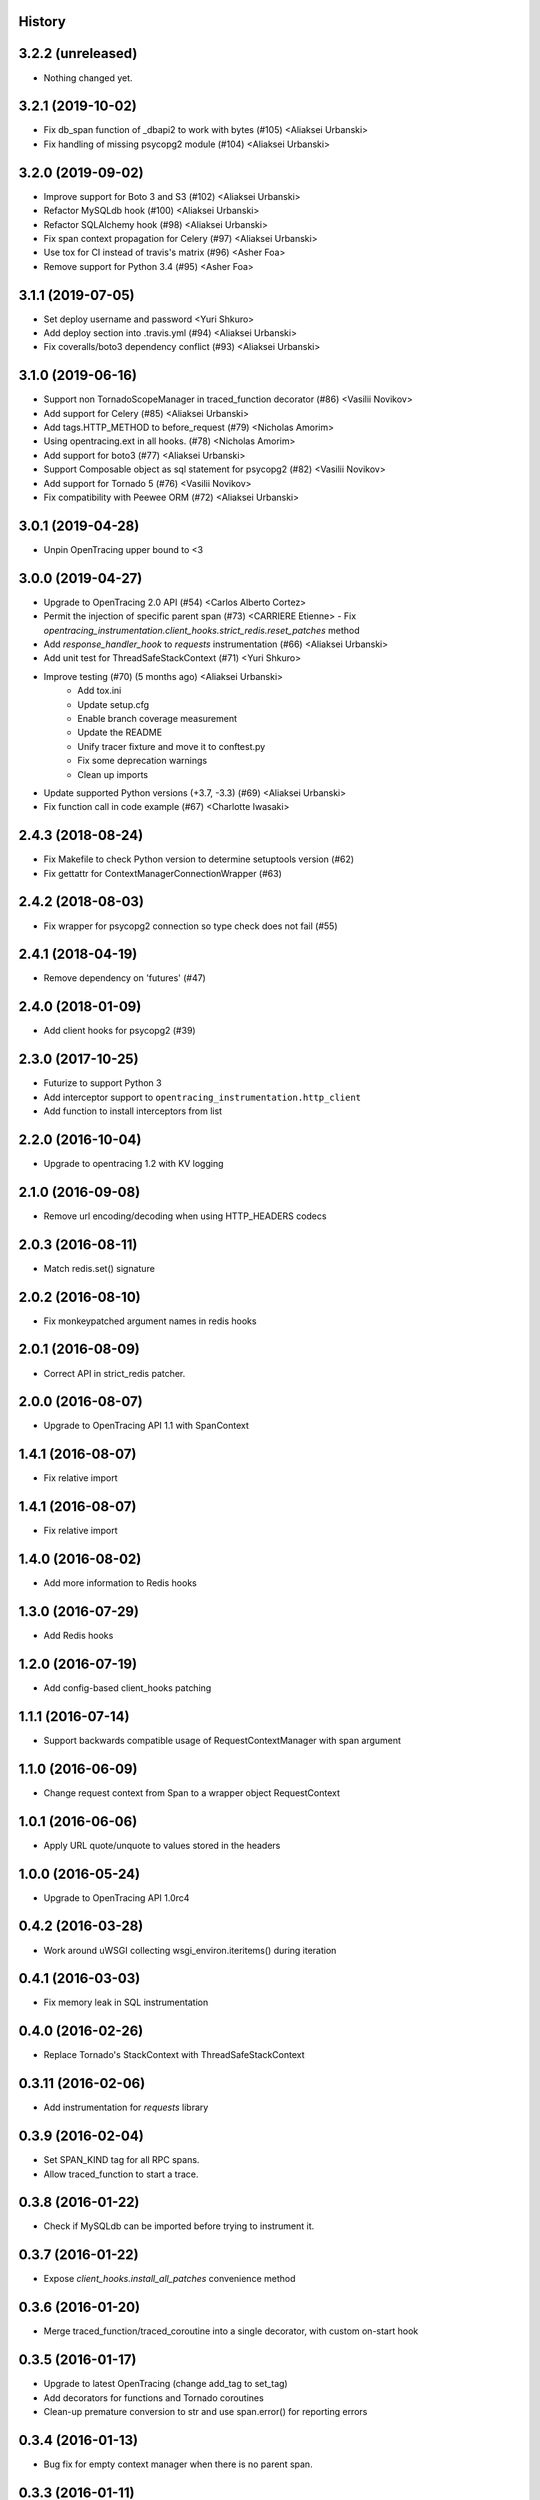 .. :changelog:

History
-------

3.2.2 (unreleased)
------------------

- Nothing changed yet.


3.2.1 (2019-10-02)
------------------

- Fix db_span function of _dbapi2 to work with bytes (#105) <Aliaksei Urbanski>
- Fix handling of missing psycopg2 module (#104) <Aliaksei Urbanski>


3.2.0 (2019-09-02)
------------------

- Improve support for Boto 3 and S3 (#102) <Aliaksei Urbanski>
- Refactor MySQLdb hook (#100) <Aliaksei Urbanski>
- Refactor SQLAlchemy hook (#98) <Aliaksei Urbanski>
- Fix span context propagation for Celery (#97) <Aliaksei Urbanski>
- Use tox for CI instead of travis's matrix (#96) <Asher Foa>
- Remove support for Python 3.4 (#95) <Asher Foa>


3.1.1 (2019-07-05)
------------------

- Set deploy username and password <Yuri Shkuro>
- Add deploy section into .travis.yml (#94) <Aliaksei Urbanski>
- Fix coveralls/boto3 dependency conflict (#93) <Aliaksei Urbanski>


3.1.0 (2019-06-16)
------------------

- Support non TornadoScopeManager in traced_function decorator (#86) <Vasilii Novikov>
- Add support for Celery (#85) <Aliaksei Urbanski>
- Add tags.HTTP_METHOD to before_request (#79) <Nicholas Amorim>
- Using opentracing.ext in all hooks. (#78) <Nicholas Amorim>
- Add support for boto3 (#77) <Aliaksei Urbanski>
- Support Composable object as sql statement for psycopg2 (#82) <Vasilii Novikov>
- Add support for Tornado 5 (#76) <Vasilii Novikov>
- Fix compatibility with Peewee ORM (#72) <Aliaksei Urbanski>


3.0.1 (2019-04-28)
------------------

- Unpin OpenTracing upper bound to <3


3.0.0 (2019-04-27)
------------------

- Upgrade to OpenTracing 2.0 API (#54) <Carlos Alberto Cortez>
- Permit the injection of specific parent span (#73) <CARRIERE Etienne>
  - Fix `opentracing_instrumentation.client_hooks.strict_redis.reset_patches` method
- Add `response_handler_hook` to `requests` instrumentation (#66) <Aliaksei Urbanski>
- Add unit test for ThreadSafeStackContext (#71) <Yuri Shkuro>
- Improve testing (#70) (5 months ago) <Aliaksei Urbanski>
    - Add tox.ini
    - Update setup.cfg
    - Enable branch coverage measurement
    - Update the README
    - Unify tracer fixture and move it to conftest.py
    - Fix some deprecation warnings
    - Clean up imports
- Update supported Python versions (+3.7, -3.3) (#69) <Aliaksei Urbanski>
- Fix function call in code example (#67) <Charlotte Iwasaki>

2.4.3 (2018-08-24)
------------------

- Fix Makefile to check Python version to determine setuptools version (#62)
- Fix gettattr for ContextManagerConnectionWrapper (#63)


2.4.2 (2018-08-03)
------------------

- Fix wrapper for psycopg2 connection so type check does not fail (#55)


2.4.1 (2018-04-19)
------------------

- Remove dependency on 'futures' (#47)


2.4.0 (2018-01-09)
------------------

- Add client hooks for psycopg2 (#39)


2.3.0 (2017-10-25)
------------------

- Futurize to support Python 3
- Add interceptor support to ``opentracing_instrumentation.http_client``
- Add function to install interceptors from list


2.2.0 (2016-10-04)
------------------

- Upgrade to opentracing 1.2 with KV logging


2.1.0 (2016-09-08)
------------------

- Remove url encoding/decoding when using HTTP_HEADERS codecs


2.0.3 (2016-08-11)
------------------

- Match redis.set() signature


2.0.2 (2016-08-10)
------------------

- Fix monkeypatched argument names in redis hooks


2.0.1 (2016-08-09)
------------------

- Correct API in strict_redis patcher.


2.0.0 (2016-08-07)
------------------

- Upgrade to OpenTracing API 1.1 with SpanContext


1.4.1 (2016-08-07)
------------------

- Fix relative import


1.4.1 (2016-08-07)
------------------

- Fix relative import


1.4.0 (2016-08-02)
------------------

- Add more information to Redis hooks


1.3.0 (2016-07-29)
------------------

- Add Redis hooks


1.2.0 (2016-07-19)
------------------

- Add config-based client_hooks patching


1.1.1 (2016-07-14)
------------------

- Support backwards compatible usage of RequestContextManager with span argument


1.1.0 (2016-06-09)
------------------

- Change request context from Span to a wrapper object RequestContext


1.0.1 (2016-06-06)
------------------

- Apply URL quote/unquote to values stored in the headers


1.0.0 (2016-05-24)
------------------

- Upgrade to OpenTracing API 1.0rc4


0.4.2 (2016-03-28)
------------------

- Work around uWSGI collecting wsgi_environ.iteritems() during iteration


0.4.1 (2016-03-03)
------------------

- Fix memory leak in SQL instrumentation


0.4.0 (2016-02-26)
------------------

- Replace Tornado's StackContext with ThreadSafeStackContext


0.3.11 (2016-02-06)
-------------------

- Add instrumentation for `requests` library


0.3.9 (2016-02-04)
------------------

- Set SPAN_KIND tag for all RPC spans.
- Allow traced_function to start a trace.


0.3.8 (2016-01-22)
------------------

- Check if MySQLdb can be imported before trying to instrument it.


0.3.7 (2016-01-22)
------------------

- Expose `client_hooks.install_all_patches` convenience method


0.3.6 (2016-01-20)
------------------

- Merge traced_function/traced_coroutine into a single decorator, with custom on-start hook


0.3.5 (2016-01-17)
------------------

- Upgrade to latest OpenTracing (change add_tag to set_tag)
- Add decorators for functions and Tornado coroutines
- Clean-up premature conversion to str and use span.error() for reporting errors


0.3.4 (2016-01-13)
------------------

- Bug fix for empty context manager when there is no parent span.


0.3.3 (2016-01-11)
------------------

- Set upper bound on opentracing version


0.3.2 (2016-01-11)
------------------

- Use wrapt.ObjectProxy to ensure all methods from wrapped connection/cursor are exposed


0.3.1 (2016-01-08)
------------------

- Add support for mysql-python, with a general framework for PEP-249 drivers


0.2.0 (2016-01-06)
------------------

- Upgrade to OpenTracing API 0.4.x


0.1.1 (2016-01-02)
------------------

- Use findpackages


0.1.0 (2016-01-02)
------------------

- Initial version
